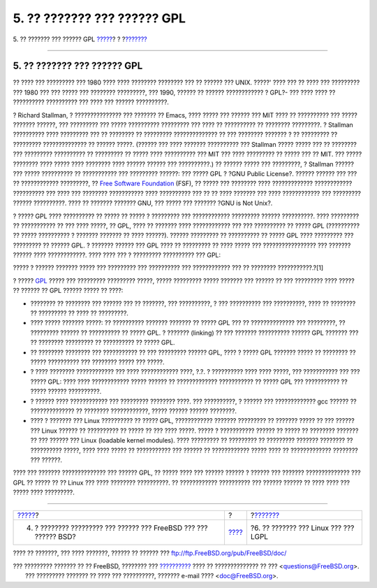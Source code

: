 ============================
5. ?? ??????? ??? ?????? GPL
============================

.. raw:: html

   <div class="navheader">

5. ?? ??????? ??? ?????? GPL
`????? <current-bsdl.html>`__?
?
?\ `??????? <origins-lgpl.html>`__

--------------

.. raw:: html

   </div>

.. raw:: html

   <div class="sect1">

.. raw:: html

   <div class="titlepage" xmlns="">

.. raw:: html

   <div>

.. raw:: html

   <div>

5. ?? ??????? ??? ?????? GPL
----------------------------

.. raw:: html

   </div>

.. raw:: html

   </div>

.. raw:: html

   </div>

?? ???? ??? ????????? ??? 1980 ???? ???? ???????? ???????? ??? ?? ??????
??? UNIX. ?????' ???? ??? ?? ???? ??? ????????? ??? 1980 ??? ??? ?????
??? ???????? ?????????, ??? 1990, ?????? ?? ?????? ???????????? ? GPL?-
??? ???? ???? ?? ?????????? ?????????? ??? ???? ??? ?????? ??????????.

? Richard Stallman, ? ??????????????? ??? ??????? ?? Emacs, ???? ?????
??? ?????? ??? MIT ???? ?? ?????????? ??? ????? ??????? ??????, ???
????????? ??? ????? ?????????? ????????? ??? ???? ?? ?????????? ??
???????? ?????????. ? Stallman ?????????? ???? ????????? ??? ?? ????????
?? ????????? ?????????????? ?? ??? ???????? ??????? ? ?? ????????? ??
????????? ?????????????? ?? ?????? ?????. (?????? ??? ???? ???????
?????????? ??? Stallman ????? ????? ??? ?? ???????? ??? ?????????
?????????? ?? ????????? ?? ????? ???? ?????????? ??? MIT ??? ????
????????? ?? ????? ??? ?? MIT. ??? ????? ???????? ???? ????? ????
???????? ???? ?????? ?????? ??? ??????????.) ?? ?????? ????? ???
?????????, ? Stallman ?????? ??? ????? ?????????? ?? ??????????? ???
????????? ??????: ??? ????? GPL ? ?GNU Public License?. ?????? ??????
??? ??? ?? ???????????? ?????????, ?? `Free Software
Foundation <http://www.fsf.org>`__ (FSF), ?? ????? ??? ???????? ????
????????????? ???????????? ?????????? ??? ???? ??? ???????? ???????????
???? ?????????? ??? ?? ?? ???? ??????? ??? ???? ???????????? ???
????????? ?????? ??????????. ???? ?? ??????? ??????? GNU, ??? ????? ???
??????? ?GNU is Not Unix?.

? ????? GPL ???? ?????????? ?? ????? ?? ????? ? ????????? ???
???????????? ????????? ?????? ??????????. ???? ????????? ?? ???????????
?? ??? ???? ?????, ?? GPL, ???? ?? ??????? ???? ???????????? ??? ???
?????????? ?? ????? GPL (?????????? ?? ????? ?????????? ? ???????
??????? ?? ???? ??????). ?????? ????????? ?? ?????????? ?? ????? GPL
???? ????????? ??? ????????? ?? ?????? GPL. ? ??????? ?????? ??? GPL
???? ?? ????????? ?? ???? ????? ??? ????????????????? ??? ??????? ??????
???? ????????????. ???? ???? ??? ? ????????? ?????????? ??? GPL:

????? ? ?????? ??????? ????? ??? ????????? ??? ?????????? ???
???????????? ??? ?? ???????? ???????????.?[1]

? ????? `GPL <http://www.opensource.org/licenses/gpl-license.php>`__
????? ??? ????????? ????????? ?????, ????? ????????? ????? ??????? ???
?????? ?? ??? ????????? ???? ????? ?? ?????? ?? GPL ?????? ????? ??
????:

.. raw:: html

   <div class="itemizedlist">

-  ???????? ?? ???????? ??? ?????? ??? ?? ???????, ??? ??????????, ? ???
   ?????????? ??? ??????????, ???? ?? ???????? ?? ????????? ?? ???? ??
   ?????????.

-  ???? ????? ??????? ?????: ?? ?????????? ??????? ??????? ?? ????? GPL
   ??? ?? ?????????????? ??? ?????????, ?? ????????? ?????? ??
   ?????????? ?? ????? GPL. ? ??????? (linking) ?? ??? ???????
   ?????????? ?????? GPL ??????? ??? ?? ???????? ????????? ?? ??????????
   ?? ????? GPL.

-  ?? ???????? ???????? ??? ??????????? ?? ??? ????????? ?????? GPL,
   ???? ? ????? GPL ??????? ????? ?? ???????? ?? ????? ?????????? ???
   ???????? ????? ??? ?????.

-  ? ???? ???????? ???????????? ??? ???? ???????????? ????, ?.?. ?
   ?????????? ???? ???? ?????, ??? ??????????? ??? ??? ????? GPL: ????
   ???? ???????????? ????? ?????? ?? ????????????? ??????????? ?? ?????
   GPL ??? ??????????? ?? ????? ?????? ??????????.

-  ? ?????? ???? ???????????? ??? ????????? ???????? ????. ???
   ??????????, ? ?????? ??? ????????????? gcc ?????? ?? ??????????????
   ?? ???????? ????????????, ????? ?????? ?????? ????????.

-  ???? ? ??????? ??? Linux ?????????? ?? ????? GPL, ????????????
   ??????? ????????? ?? ??????? ????? ?? ??? ?????? ??? Linux ?????? ??
   ?????????? ?? ????? ?? ??? ???? ?????. ????? ? ??????????? ?????? ??
   ????? ?? ???????? ??????? ?? ??? ?????? ??? Linux (loadable kernel
   modules). ???? ????????? ?? ????????? ?? ????????? ??????? ????????
   ?? ?????????? ?????, ???? ???? ????? ?? ??????????? ??? ?????? ??
   ???????????? ????? ???? ?? ????????????? ???????? ??? ??????.

.. raw:: html

   </div>

???? ??? ??????? ?????????????? ??? ?????? GPL, ?? ????? ???? ??? ??????
?????? ? ?????? ??? ??????? ?????????????? ??? GPL ?? ????? ?? ?? Linux
??? ???? ???????? ??????????. ?? ???????????? ?????????? ??? ??????
?????? ?? ???? ???? ??? ????? ???? ?????????.

.. raw:: html

   </div>

.. raw:: html

   <div class="navfooter">

--------------

+----------------------------------------------------------------------+-------------------------+-----------------------------------------+
| `????? <current-bsdl.html>`__?                                       | ?                       | ?\ `??????? <origins-lgpl.html>`__      |
+----------------------------------------------------------------------+-------------------------+-----------------------------------------+
| 4. ? ???????? ????????? ??? ?????? ??? FreeBSD ??? ??? ?????? BSD?   | `???? <index.html>`__   | ?6. ?? ??????? ??? Linux ??? ??? LGPL   |
+----------------------------------------------------------------------+-------------------------+-----------------------------------------+

.. raw:: html

   </div>

???? ?? ???????, ??? ???? ???????, ?????? ?? ?????? ???
ftp://ftp.FreeBSD.org/pub/FreeBSD/doc/

| ??? ????????? ??????? ?? ?? FreeBSD, ???????? ???
  `?????????? <http://www.FreeBSD.org/docs.html>`__ ???? ??
  ?????????????? ?? ??? <questions@FreeBSD.org\ >.
|  ??? ????????? ??????? ?? ???? ??? ??????????, ??????? e-mail ????
  <doc@FreeBSD.org\ >.
